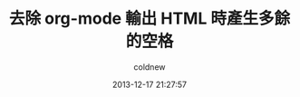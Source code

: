 #+TITLE: 去除 org-mode 輸出 HTML 時產生多餘的空格
#+AUTHOR: coldnew
#+EMAIL:  coldnew.tw@gmail.com
#+DATE:   2013-12-17 21:27:57
#+LANGUAGE: zh_TW
#+URL:    03349
#+OPTIONS: num:nil ^:nil
#+TAGS: org-mode emacs elisp


[[file:files/2013/org-multibyte-problem.png]]
